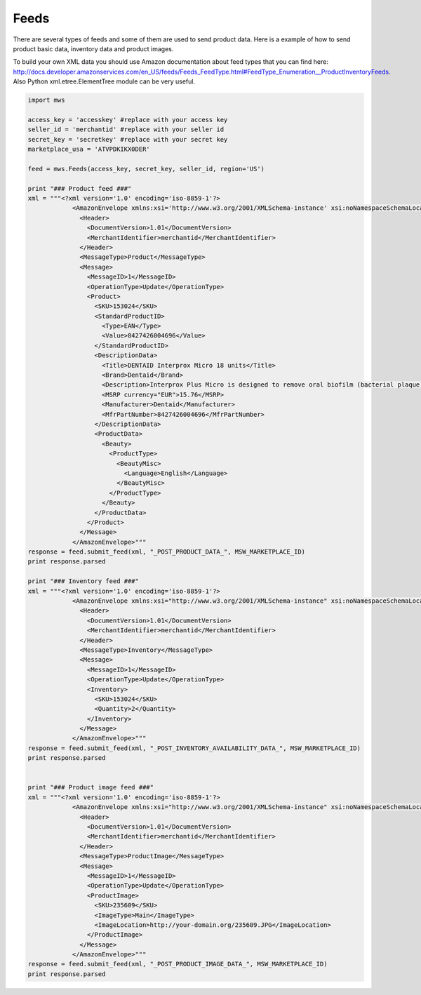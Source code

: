 ############
Feeds
############

There are several types of feeds and some of them are used to send product data. Here is a example of how to send product basic data, inventory data and product images.

To build your own XML data you should use Amazon documentation about feed types that you can find here: http://docs.developer.amazonservices.com/en_US/feeds/Feeds_FeedType.html#FeedType_Enumeration__ProductInventoryFeeds. Also Python xml.etree.ElementTree module can be very useful.

.. code-block:: Python

    import mws

    access_key = 'accesskey' #replace with your access key
    seller_id = 'merchantid' #replace with your seller id
    secret_key = 'secretkey' #replace with your secret key
    marketplace_usa = 'ATVPDKIKX0DER'

    feed = mws.Feeds(access_key, secret_key, seller_id, region='US')
    
    print "### Product feed ###"
    xml = """<?xml version='1.0' encoding='iso-8859-1'?>
                <AmazonEnvelope xmlns:xsi='http://www.w3.org/2001/XMLSchema-instance' xsi:noNamespaceSchemaLocation='amzn-envelope.xsd'>
                  <Header>
                    <DocumentVersion>1.01</DocumentVersion>
                    <MerchantIdentifier>merchantid</MerchantIdentifier>
                  </Header>
                  <MessageType>Product</MessageType>
                  <Message>
                    <MessageID>1</MessageID>
                    <OperationType>Update</OperationType>
                    <Product>
                      <SKU>153024</SKU>
                      <StandardProductID>
                        <Type>EAN</Type>
                        <Value>8427426004696</Value>
                      </StandardProductID>
                      <DescriptionData>
                        <Title>DENTAID Interprox Micro 18 units</Title>
                        <Brand>Dentaid</Brand>
                        <Description>Interprox Plus Micro is designed to remove oral biofilm (bacterial plaque) build-up from 0.9 mm* interproximal spaces, particularly in the premolar and molar areas.</Description>
                        <MSRP currency="EUR">15.76</MSRP>
                        <Manufacturer>Dentaid</Manufacturer>
                        <MfrPartNumber>8427426004696</MfrPartNumber>
                      </DescriptionData>
                      <ProductData>
                        <Beauty>
                          <ProductType>
                            <BeautyMisc>
                              <Language>English</Language>
                            </BeautyMisc>
                          </ProductType>
                        </Beauty>
                      </ProductData>
                    </Product>
                  </Message>
                </AmazonEnvelope>"""
    response = feed.submit_feed(xml, "_POST_PRODUCT_DATA_", MSW_MARKETPLACE_ID)
    print response.parsed

    print "### Inventory feed ###"
    xml = """<?xml version='1.0' encoding='iso-8859-1'?>
                <AmazonEnvelope xmlns:xsi="http://www.w3.org/2001/XMLSchema-instance" xsi:noNamespaceSchemaLocation="amzn-envelope.xsd">
                  <Header>
                    <DocumentVersion>1.01</DocumentVersion>
                    <MerchantIdentifier>merchantid</MerchantIdentifier>
                  </Header>
                  <MessageType>Inventory</MessageType>
                  <Message>
                    <MessageID>1</MessageID>
                    <OperationType>Update</OperationType>
                    <Inventory>
                      <SKU>153024</SKU>
                      <Quantity>2</Quantity>
                    </Inventory>
                  </Message>
                </AmazonEnvelope>"""
    response = feed.submit_feed(xml, "_POST_INVENTORY_AVAILABILITY_DATA_", MSW_MARKETPLACE_ID)
    print response.parsed


    print "### Product image feed ###"
    xml = """<?xml version='1.0' encoding='iso-8859-1'?>
                <AmazonEnvelope xmlns:xsi="http://www.w3.org/2001/XMLSchema-instance" xsi:noNamespaceSchemaLocation="amzn-envelope.xsd">
                  <Header>
                    <DocumentVersion>1.01</DocumentVersion>
                    <MerchantIdentifier>merchantid</MerchantIdentifier>
                  </Header>
                  <MessageType>ProductImage</MessageType>
                  <Message>
                    <MessageID>1</MessageID>
                    <OperationType>Update</OperationType>
                    <ProductImage>
                      <SKU>235609</SKU>
                      <ImageType>Main</ImageType>
                      <ImageLocation>http://your-domain.org/235609.JPG</ImageLocation>
                    </ProductImage>
                  </Message>
                </AmazonEnvelope>"""
    response = feed.submit_feed(xml, "_POST_PRODUCT_IMAGE_DATA_", MSW_MARKETPLACE_ID)
    print response.parsed